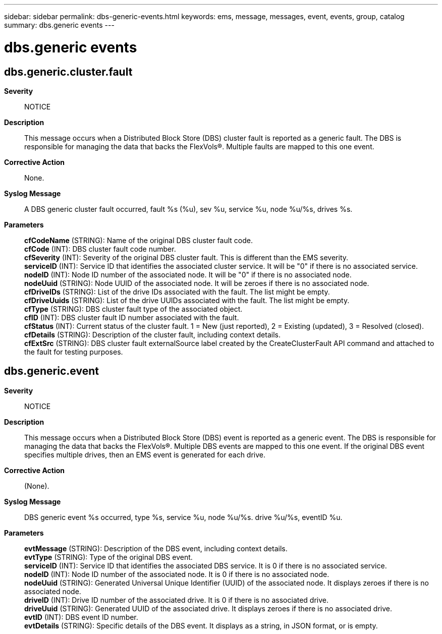 ---
sidebar: sidebar
permalink: dbs-generic-events.html
keywords: ems, message, messages, event, events, group, catalog
summary: dbs.generic events
---

= dbs.generic events
:toclevels: 1
:hardbreaks:
:nofooter:
:icons: font
:linkattrs:
:imagesdir: ./media/

== dbs.generic.cluster.fault
*Severity*::
NOTICE
*Description*::
This message occurs when a Distributed Block Store (DBS) cluster fault is reported as a generic fault. The DBS is responsible for managing the data that backs the FlexVols(R). Multiple faults are mapped to this one event.
*Corrective Action*::
None.
*Syslog Message*::
A DBS generic cluster fault occurred, fault %s (%u), sev %u, service %u, node %u/%s, drives %s.
*Parameters*::
*cfCodeName* (STRING): Name of the original DBS cluster fault code.
*cfCode* (INT): DBS cluster fault code number.
*cfSeverity* (INT): Severity of the original DBS cluster fault. This is different than the EMS severity.
*serviceID* (INT): Service ID that identifies the associated cluster service. It will be "0" if there is no associated service.
*nodeID* (INT): Node ID number of the associated node. It will be "0" if there is no associated node.
*nodeUuid* (STRING): Node UUID of the associated node. It will be zeroes if there is no associated node.
*cfDriveIDs* (STRING): List of the drive IDs associated with the fault. The list might be empty.
*cfDriveUuids* (STRING): List of the drive UUIDs associated with the fault. The list might be empty.
*cfType* (STRING): DBS cluster fault type of the associated object.
*cfID* (INT): DBS cluster fault ID number associated with the fault.
*cfStatus* (INT): Current status of the cluster fault. 1 = New (just reported), 2 = Existing (updated), 3 = Resolved (closed).
*cfDetails* (STRING): Description of the cluster fault, including context details.
*cfExtSrc* (STRING): DBS cluster fault externalSource label created by the CreateClusterFault API command and attached to the fault for testing purposes.

== dbs.generic.event
*Severity*::
NOTICE
*Description*::
This message occurs when a Distributed Block Store (DBS) event is reported as a generic event. The DBS is responsible for managing the data that backs the FlexVols(R). Multiple DBS events are mapped to this one event. If the original DBS event specifies multiple drives, then an EMS event is generated for each drive.
*Corrective Action*::
(None).
*Syslog Message*::
DBS generic event %s occurred, type %s, service %u, node %u/%s. drive %u/%s, eventID %u.
*Parameters*::
*evtMessage* (STRING): Description of the DBS event, including context details.
*evtType* (STRING): Type of the original DBS event.
*serviceID* (INT): Service ID that identifies the associated DBS service. It is 0 if there is no associated service.
*nodeID* (INT): Node ID number of the associated node. It is 0 if there is no associated node.
*nodeUuid* (STRING): Generated Universal Unique Identifier (UUID) of the associated node. It displays zeroes if there is no associated node.
*driveID* (INT): Drive ID number of the associated drive. It is 0 if there is no associated drive.
*driveUuid* (STRING): Generated UUID of the associated drive. It displays zeroes if there is no associated drive.
*evtID* (INT): DBS event ID number.
*evtDetails* (STRING): Specific details of the DBS event. It displays as a string, in JSON format, or is empty.
